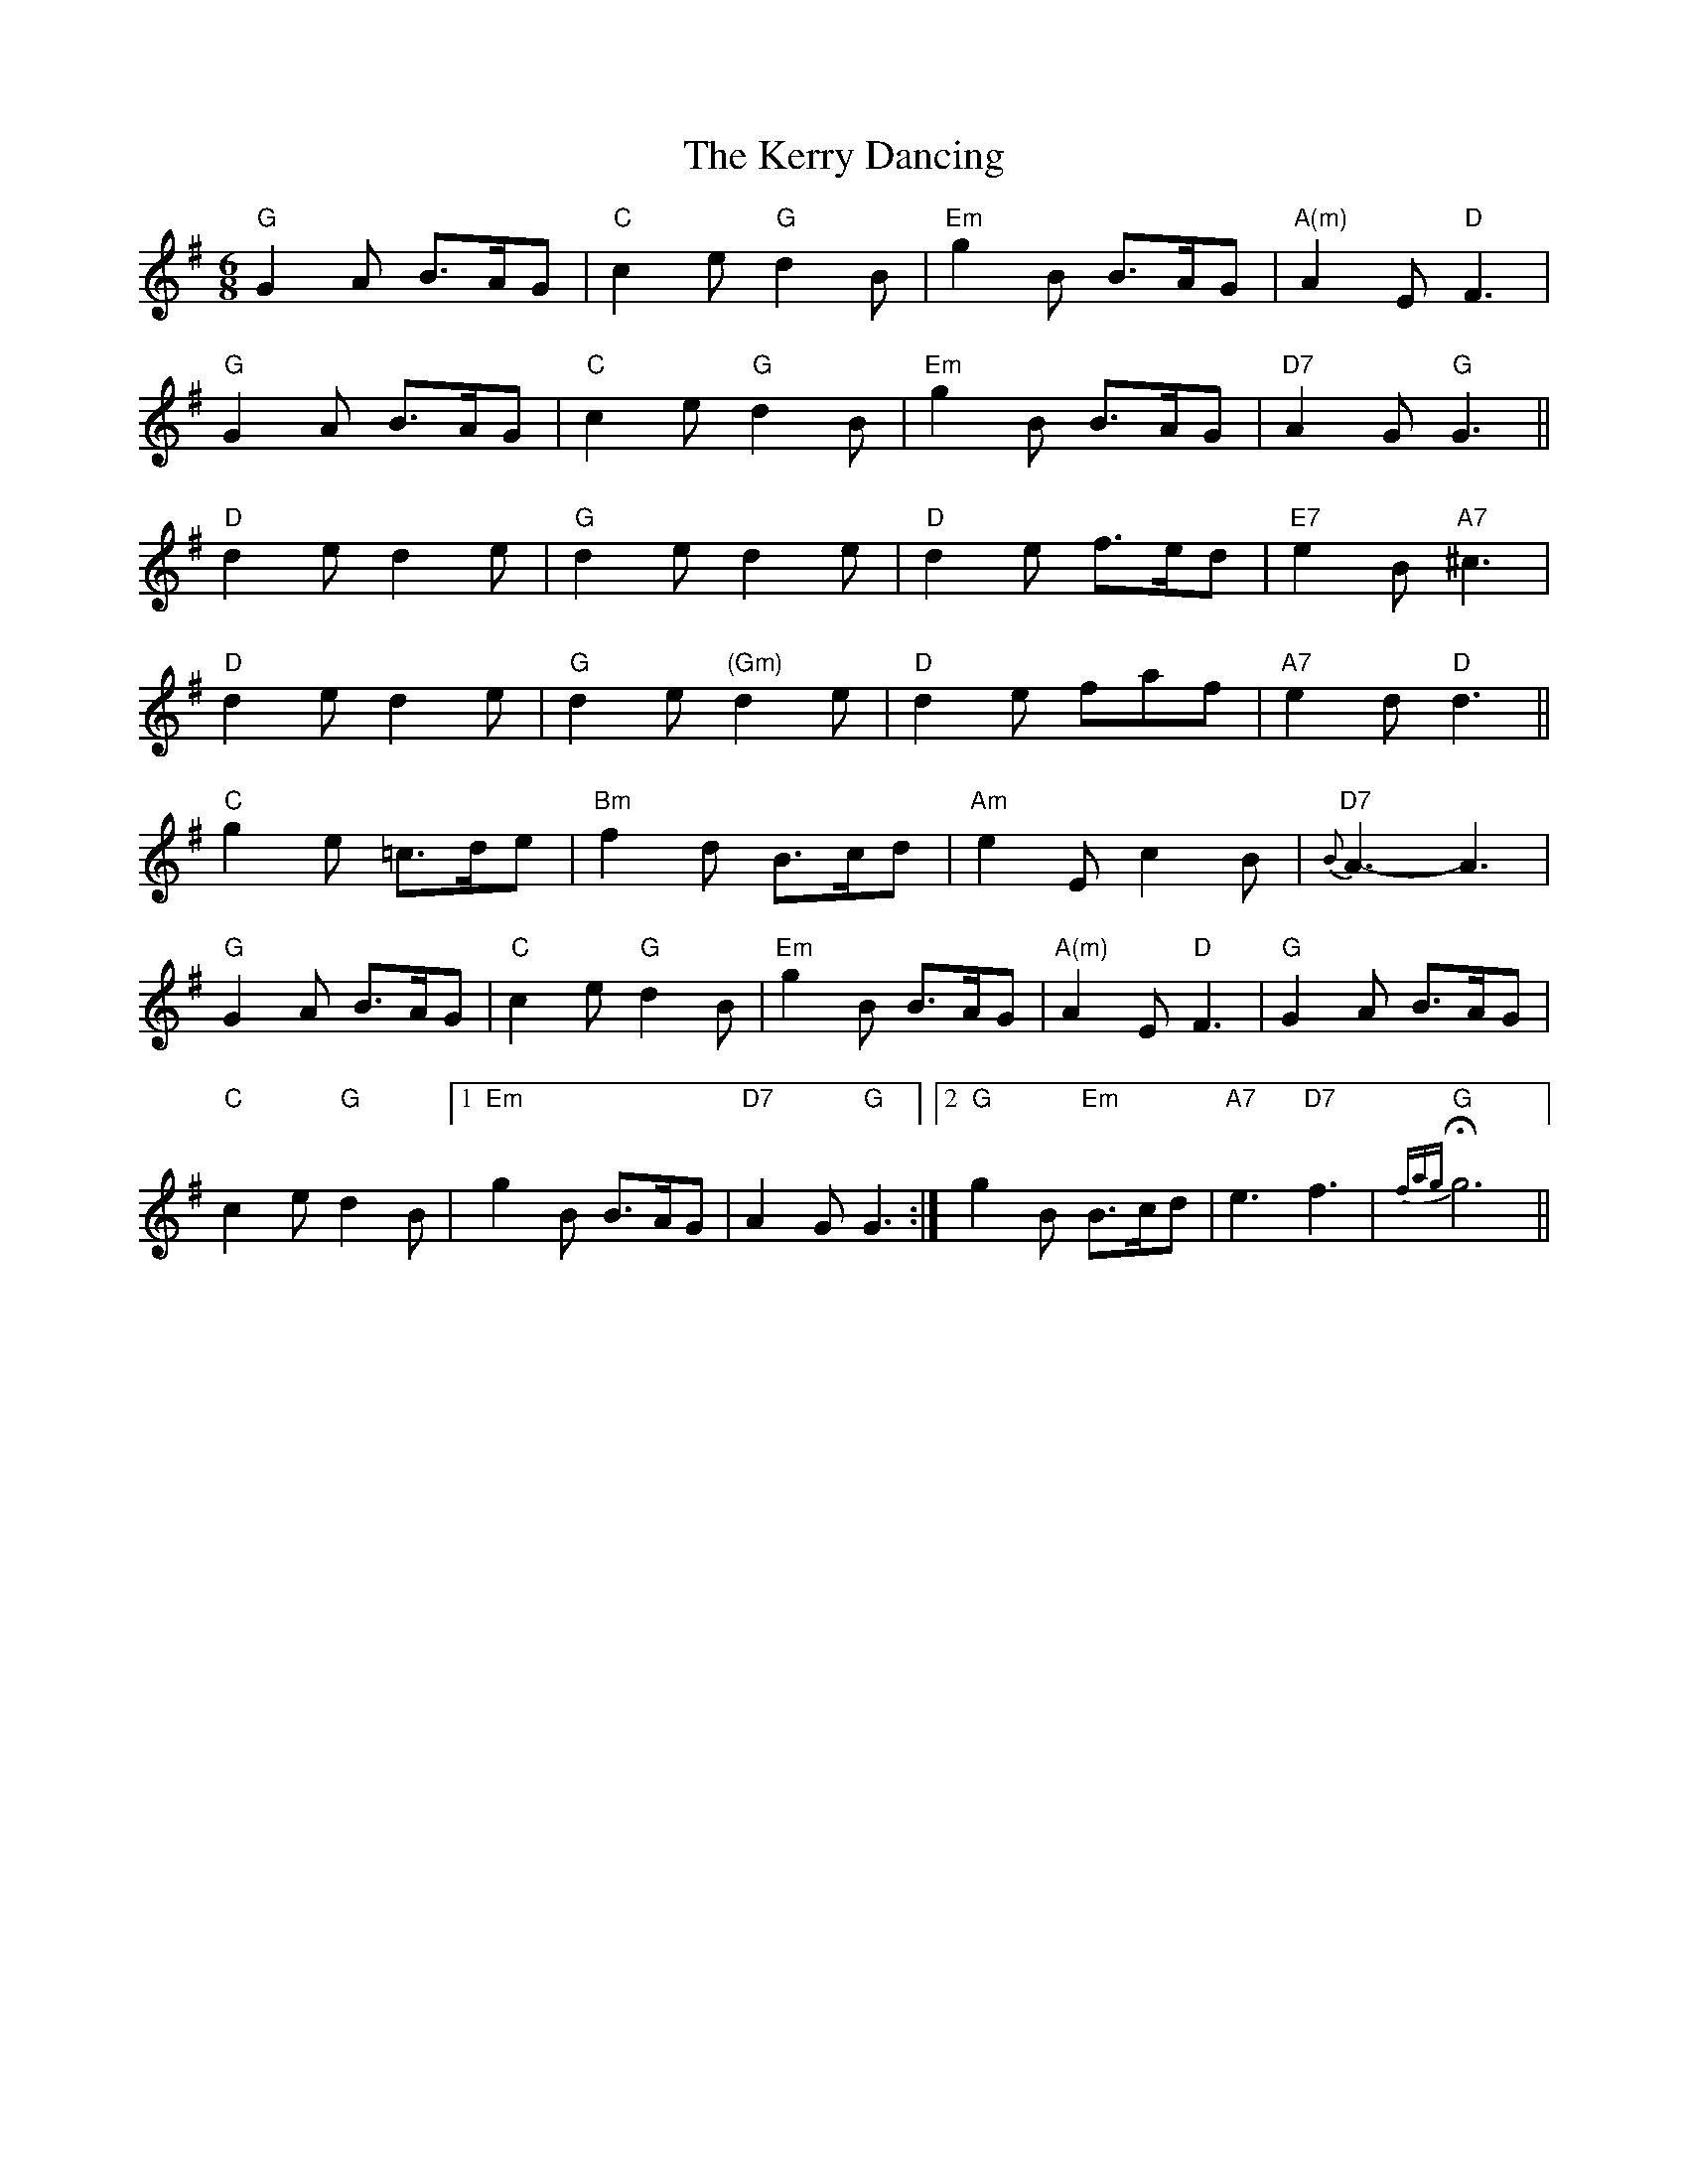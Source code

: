 X: 21355
T: Kerry Dancing, The
R: jig
M: 6/8
K: Gmajor
"G"G2A B>AG|"C"c2e "G"d2B|"Em"g2B B>AG|"A(m)"A2E "D"F3|
"G"G2A B>AG|"C"c2e "G"d2B|"Em"g2B B>AG|"D7"A2G "G"G3||
"D"d2e d2e|"G"d2e d2e|"D"d2e f>ed|"E7"e2B "A7"^c3|
"D"d2e d2e|"G"d2e "(Gm)"d2e|"D"d2e faf|"A7"e2d "D"d3||
"C"g2e =c>de|"Bm"f2d B>cd|"Am"e2E c2B|"D7"{B}A3- A3|
"G"G2A B>AG|"C"c2e "G"d2B|"Em"g2B B>AG|"A(m)"A2E "D"F3|"G"G2A B>AG|
"C"c2e "G"d2B|1 "Em"g2B B>AG|"D7"A2G "G"G3:|2 "G"g2B "Em"B>cd|"A7"e3"D7"f3|"G"{fag}Hg6||

